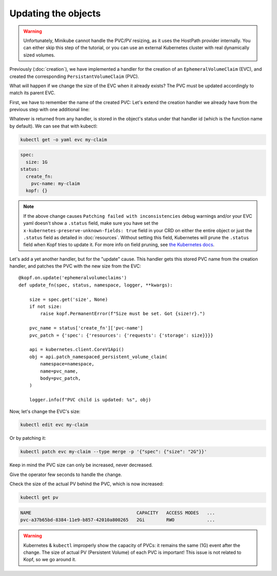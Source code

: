 ====================
Updating the objects
====================

.. warning::
    Unfortunately, Minikube cannot handle the PVC/PV resizing,
    as it uses the HostPath provider internally.
    You can either skip this step of the tutorial,
    or you can use an external Kubernetes cluster
    with real dynamically sized volumes.

Previously (:doc:`creation`),
we have implemented a handler for the creation of an ``EphemeralVolumeClaim`` (EVC),
and created the corresponding ``PersistantVolumeClaim`` (PVC).

What will happen if we change the size of the EVC when it already exists?
The PVC must be updated accordingly to match its parent EVC.

First, we have to remember the name of the created PVC:
Let's extend the creation handler we already have from the previous step
with one additional line:

.. code-block:: python
    :linenos:
    :caption: ephemeral.py
    :emphasize-lines: 24

    @kopf.on.create('ephemeralvolumeclaims')
    def create_fn(spec, name, namespace, logger, **kwargs):

        size = spec.get('size')
        if not size:
            raise kopf.PermanentError(f"Size must be set. Got {size!r}.")

        path = os.path.join(os.path.dirname(__file__), 'pvc.yaml')
        tmpl = open(path, 'rt').read()
        text = tmpl.format(size=size, name=name)
        data = yaml.safe_load(text)

        kopf.adopt(data)

        api = kubernetes.client.CoreV1Api()
        obj = api.create_namespaced_persistent_volume_claim(
            namespace=namespace,
            body=data,
        )

        logger.info(f"PVC child is created: %s", obj)

        return {'pvc-name': obj.metadata.name}

Whatever is returned from any handler, is stored in the object's status
under that handler id (which is the function name by default).
We can see that with kubectl:

.. code-block:: bash

    kubectl get -o yaml evc my-claim

.. code-block:: yaml

    spec:
      size: 1G
    status:
      create_fn:
        pvc-name: my-claim
      kopf: {}

.. note::
    If the above change causes ``Patching failed with inconsistencies`` 
    debug warnings and/or your EVC yaml doesn't show a ``.status`` field, make sure
    you have set the ``x-kubernetes-preserve-unknown-fields: true`` field in your CRD
    on either the entire object or just the ``.status`` field as detailed in :doc:`resources`. 
    Without setting this field, Kubernetes will prune the ``.status`` field when Kopf tries to 
    update it. For more info on field pruning, see `the Kubernetes docs  
    <https://kubernetes.io/docs/tasks/extend-kubernetes/custom-resources/custom-resource-definitions/#field-pruning>`_.

Let's add a yet another handler, but for the "update" cause.
This handler gets this stored PVC name from the creation handler,
and patches the PVC with the new size from the EVC::

    @kopf.on.update('ephemeralvolumeclaims')
    def update_fn(spec, status, namespace, logger, **kwargs):

        size = spec.get('size', None)
        if not size:
            raise kopf.PermanentError(f"Size must be set. Got {size!r}.")

        pvc_name = status['create_fn']['pvc-name']
        pvc_patch = {'spec': {'resources': {'requests': {'storage': size}}}}

        api = kubernetes.client.CoreV1Api()
        obj = api.patch_namespaced_persistent_volume_claim(
            namespace=namespace,
            name=pvc_name,
            body=pvc_patch,
        )

        logger.info(f"PVC child is updated: %s", obj)

Now, let's change the EVC's size:

.. code-block:: bash

    kubectl edit evc my-claim

Or by patching it:

.. code-block:: bash

    kubectl patch evc my-claim --type merge -p '{"spec": {"size": "2G"}}'

Keep in mind the PVC size can only be increased, never decreased.

Give the operator few seconds to handle the change.

Check the size of the actual PV behind the PVC, which is now increased:

.. code-block:: bash

    kubectl get pv

.. code-block:: none

    NAME                                       CAPACITY   ACCESS MODES   ...
    pvc-a37b65bd-8384-11e9-b857-42010a800265   2Gi        RWO            ...

.. warning::
    Kubernetes & ``kubectl`` improperly show the capacity of PVCs:
    it remains the same (1G) event after the change.
    The size of actual PV (Persistent Volume) of each PVC is important!
    This issue is not related to Kopf, so we go around it.
